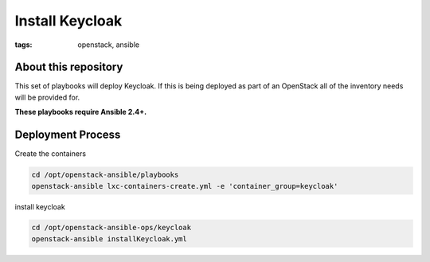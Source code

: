 Install Keycloak
###############
:tags: openstack, ansible

About this repository
---------------------

This set of playbooks will deploy Keycloak. If this is being deployed as part of
an OpenStack all of the inventory needs will be provided for.

**These playbooks require Ansible 2.4+.**

Deployment Process
------------------

Create the containers

.. code-block:: bash

   cd /opt/openstack-ansible/playbooks
   openstack-ansible lxc-containers-create.yml -e 'container_group=keycloak'

install keycloak

.. code-block:: bash

    cd /opt/openstack-ansible-ops/keycloak
    openstack-ansible installKeycloak.yml
